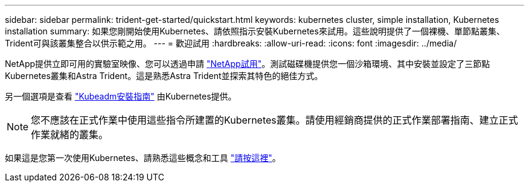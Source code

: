 ---
sidebar: sidebar 
permalink: trident-get-started/quickstart.html 
keywords: kubernetes cluster, simple installation, Kubernetes installation 
summary: 如果您剛開始使用Kubernetes、請依照指示安裝Kubernetes來試用。這些說明提供了一個裸機、單節點叢集、Trident可與該叢集整合以供示範之用。 
---
= 歡迎試用
:hardbreaks:
:allow-uri-read: 
:icons: font
:imagesdir: ../media/


NetApp提供立即可用的實驗室映像、您可以透過申請 link:https://www.netapp.com/us/try-and-buy/test-drive/index.aspx["NetApp試用"^]。測試磁碟機提供您一個沙箱環境、其中安裝並設定了三節點Kubernetes叢集和Astra Trident。這是熟悉Astra Trident並探索其特色的絕佳方式。

另一個選項是查看 link:https://kubernetes.io/docs/setup/independent/install-kubeadm/["Kubeadm安裝指南"] 由Kubernetes提供。


NOTE: 您不應該在正式作業中使用這些指令所建置的Kubernetes叢集。請使用經銷商提供的正式作業部署指南、建立正式作業就緒的叢集。

如果這是您第一次使用Kubernetes、請熟悉這些概念和工具 link:https://kubernetes.io/docs/home/["請按這裡"^]。
